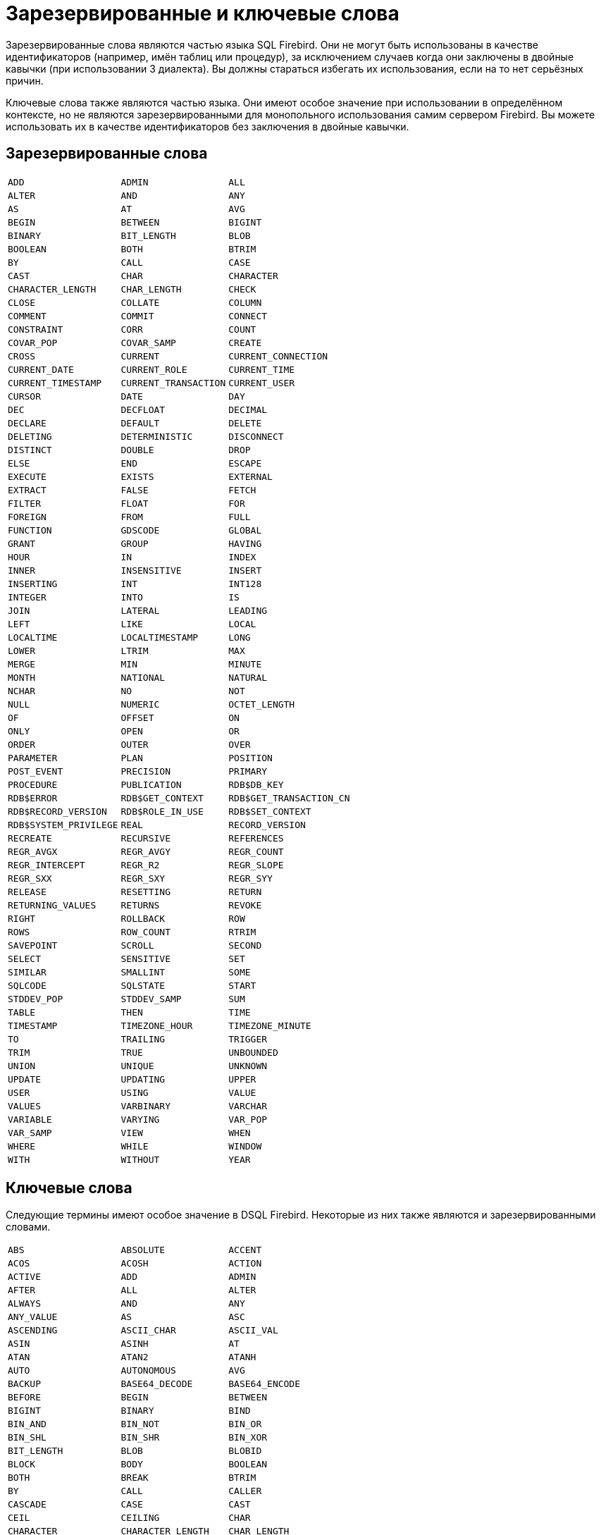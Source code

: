 
:sectnums!:

[appendix]
[[fblangref-appx-keywords]]
= Зарезервированные и ключевые слова

Зарезервированные слова являются частью языка SQL Firebird.
Они не могут быть использованы в качестве идентификаторов (например, имён таблиц или процедур), за исключением случаев когда они заключены в двойные кавычки (при использовании 3 диалекта). Вы должны стараться избегать их использования, если на то нет серьёзных причин.

Ключевые слова также являются частью языка.
Они имеют особое значение при использовании в определённом контексте, но не являются зарезервированными для монопольного использования самим сервером Firebird.
Вы можете использовать их в качестве идентификаторов без заключения в двойные кавычки.

[[fblangref-reskeywords-reswords]]
== Зарезервированные слова

[%autowidth,cols="3*",frame=none,grid=none,stripes=none]
|===
|`ADD`
|`ADMIN`
|`ALL`
|`ALTER`
|`AND`
|`ANY`
|`AS`
|`AT`
|`AVG`
|`BEGIN`
|`BETWEEN`
|`BIGINT`
|`BINARY`
|`BIT_LENGTH`
|`BLOB`
|`BOOLEAN`
|`BOTH`
|`BTRIM`
|`BY`
|`CALL`
|`CASE`
|`CAST`
|`CHAR`
|`CHARACTER`
|`CHARACTER_LENGTH`
|`CHAR_LENGTH`
|`CHECK`
|`CLOSE`
|`COLLATE`
|`COLUMN`
|`COMMENT`
|`COMMIT`
|`CONNECT`
|`CONSTRAINT`
|`CORR`
|`COUNT`
|`COVAR_POP`
|`COVAR_SAMP`
|`CREATE`
|`CROSS`
|`CURRENT`
|`CURRENT_CONNECTION`
|`CURRENT_DATE`
|`CURRENT_ROLE`
|`CURRENT_TIME`
|`CURRENT_TIMESTAMP`
|`CURRENT_TRANSACTION`
|`CURRENT_USER`
|`CURSOR`
|`DATE`
|`DAY`
|`DEC`
|`DECFLOAT`
|`DECIMAL`
|`DECLARE`
|`DEFAULT`
|`DELETE`
|`DELETING`
|`DETERMINISTIC`
|`DISCONNECT`
|`DISTINCT`
|`DOUBLE`
|`DROP`
|`ELSE`
|`END`
|`ESCAPE`
|`EXECUTE`
|`EXISTS`
|`EXTERNAL`
|`EXTRACT`
|`FALSE`
|`FETCH`
|`FILTER`
|`FLOAT`
|`FOR`
|`FOREIGN`
|`FROM`
|`FULL`
|`FUNCTION`
|`GDSCODE`
|`GLOBAL`
|`GRANT`
|`GROUP`
|`HAVING`
|`HOUR`
|`IN`
|`INDEX`
|`INNER`
|`INSENSITIVE`
|`INSERT`
|`INSERTING`
|`INT`
|`INT128`
|`INTEGER`
|`INTO`
|`IS`
|`JOIN`
|`LATERAL`
|`LEADING`
|`LEFT`
|`LIKE`
|`LOCAL`
|`LOCALTIME`
|`LOCALTIMESTAMP`
|`LONG`
|`LOWER`
|`LTRIM`
|`MAX`
|`MERGE`
|`MIN`
|`MINUTE`
|`MONTH`
|`NATIONAL`
|`NATURAL`
|`NCHAR`
|`NO`
|`NOT`
|`NULL`
|`NUMERIC`
|`OCTET_LENGTH`
|`OF`
|`OFFSET`
|`ON`
|`ONLY`
|`OPEN`
|`OR`
|`ORDER`
|`OUTER`
|`OVER`
|`PARAMETER`
|`PLAN`
|`POSITION`
|`POST_EVENT`
|`PRECISION`
|`PRIMARY`
|`PROCEDURE`
|`PUBLICATION`
|`RDB$DB_KEY`
|`RDB$ERROR`
|`RDB$GET_CONTEXT`
|`RDB$GET_TRANSACTION_CN`
|`RDB$RECORD_VERSION`
|`RDB$ROLE_IN_USE`
|`RDB$SET_CONTEXT`
|`RDB$SYSTEM_PRIVILEGE`
|`REAL`
|`RECORD_VERSION`
|`RECREATE`
|`RECURSIVE`
|`REFERENCES`
|`REGR_AVGX`
|`REGR_AVGY`
|`REGR_COUNT`
|`REGR_INTERCEPT`
|`REGR_R2`
|`REGR_SLOPE`
|`REGR_SXX`
|`REGR_SXY`
|`REGR_SYY`
|`RELEASE`
|`RESETTING`
|`RETURN`
|`RETURNING_VALUES`
|`RETURNS`
|`REVOKE`
|`RIGHT`
|`ROLLBACK`
|`ROW`
|`ROWS`
|`ROW_COUNT`
|`RTRIM`
|`SAVEPOINT`
|`SCROLL`
|`SECOND`
|`SELECT`
|`SENSITIVE`
|`SET`
|`SIMILAR`
|`SMALLINT`
|`SOME`
|`SQLCODE`
|`SQLSTATE`
|`START`
|`STDDEV_POP`
|`STDDEV_SAMP`
|`SUM`
|`TABLE`
|`THEN`
|`TIME`
|`TIMESTAMP`
|`TIMEZONE_HOUR`
|`TIMEZONE_MINUTE`
|`TO`
|`TRAILING`
|`TRIGGER`
|`TRIM`
|`TRUE`
|`UNBOUNDED`
|`UNION`
|`UNIQUE`
|`UNKNOWN`
|`UPDATE`
|`UPDATING`
|`UPPER`
|`USER`
|`USING`
|`VALUE`
|`VALUES`
|`VARBINARY`
|`VARCHAR`
|`VARIABLE`
|`VARYING`
|`VAR_POP`
|`VAR_SAMP`
|`VIEW`
|`WHEN`
|`WHERE`
|`WHILE`
|`WINDOW`
|`WITH`
|`WITHOUT`
|`YEAR`
|{nbsp}
|===


[[fblangref-reskeywords-allkeywords]]
== Ключевые слова

Следующие термины имеют особое значение в DSQL Firebird.
Некоторые из них также являются и зарезервированными словами.

[%autowidth,cols="3*",frame=none,grid=none,stripes=none]
|===
|`ABS`
|`ABSOLUTE`
|`ACCENT`
|`ACOS`
|`ACOSH`
|`ACTION`
|`ACTIVE`
|`ADD`
|`ADMIN`
|`AFTER`
|`ALL`
|`ALTER`
|`ALWAYS`
|`AND`
|`ANY`
|`ANY_VALUE`
|`AS`
|`ASC`
|`ASCENDING`
|`ASCII_CHAR`
|`ASCII_VAL`
|`ASIN`
|`ASINH`
|`AT`
|`ATAN`
|`ATAN2`
|`ATANH`
|`AUTO`
|`AUTONOMOUS`
|`AVG`
|`BACKUP`
|`BASE64_DECODE`
|`BASE64_ENCODE`
|`BEFORE`
|`BEGIN`
|`BETWEEN`
|`BIGINT`
|`BINARY`
|`BIND`
|`BIN_AND`
|`BIN_NOT`
|`BIN_OR`
|`BIN_SHL`
|`BIN_SHR`
|`BIN_XOR`
|`BIT_LENGTH`
|`BLOB`
|`BLOBID`
|`BLOCK`
|`BODY`
|`BOOLEAN`
|`BOTH`
|`BREAK`
|`BTRIM`
|`BY`
|`CALL`
|`CALLER`
|`CASCADE`
|`CASE`
|`CAST`
|`CEIL`
|`CEILING`
|`CHAR`
|`CHARACTER`
|`CHARACTER_LENGTH`
|`CHAR_LENGTH`
|`CHAR_TO_UUID`
|`CHECK`
|`CLEAR`
|`CLOSE`
|`COALESCE`
|`COLLATE`
|`COLLATION`
|`COLUMN`
|`COMMENT`
|`COMMIT`
|`COMMITTED`
|`COMMON`
|`COMPARE_DECFLOAT`
|`COMPUTED`
|`CONDITIONAL`
|`CONNECT`
|`CONNECTIONS`
|`CONSISTENCY`
|`CONSTRAINT`
|`CONTAINING`
|`CONTINUE`
|`CORR`
|`COS`
|`COSH`
|`COT`
|`COUNT`
|`COUNTER`
|`COVAR_POP`
|`COVAR_SAMP`
|`CREATE`
|`CROSS`
|`CRYPT_HASH`
|`CSTRING`
|`CTR_BIG_ENDIAN`
|`CTR_LENGTH`
|`CTR_LITTLE_ENDIAN`
|`CUME_DIST`
|`CURRENT`
|`CURRENT_CONNECTION`
|`CURRENT_DATE`
|`CURRENT_ROLE`
|`CURRENT_TIME`
|`CURRENT_TIMESTAMP`
|`CURRENT_TRANSACTION`
|`CURRENT_USER`
|`CURSOR`
|`DATA`
|`DATABASE`
|`DATE`
|`DATEADD`
|`DATEDIFF`
|`DAY`
|`DDL`
|`DEC`
|`DECFLOAT`
|`DECIMAL`
|`DECLARE`
|`DECODE`
|`DECRYPT`
|`DEFAULT`
|`DEFINER`
|`DELETE`
|`DELETING`
|`DENSE_RANK`
|`DESC`
|`DESCENDING`
|`DESCRIPTOR`
|`DETERMINISTIC`
|`DIFFERENCE`
|`DISABLE`
|`DISCONNECT`
|`DISTINCT`
|`DO`
|`DOMAIN`
|`DOUBLE`
|`DROP`
|`ELSE`
|`ENABLE`
|`ENCRYPT`
|`END`
|`ENGINE`
|`ENTRY_POINT`
|`ESCAPE`
|`EXCEPTION`
|`EXCESS`
|`EXCLUDE`
|`EXECUTE`
|`EXISTS`
|`EXIT`
|`EXP`
|`EXTENDED`
|`EXTERNAL`
|`EXTRACT`
|`FALSE`
|`FETCH`
|`FILE`
|`FILTER`
|`FIRST`
|`FIRSTNAME`
|`FIRST_DAY`
|`FIRST_VALUE`
|`FLOAT`
|`FLOOR`
|`FOLLOWING`
|`FOR`
|`FOREIGN`
|`FORMAT`
|`FREE_IT`
|`FROM`
|`FULL`
|`FUNCTION`
|`GDSCODE`
|`GENERATED`
|`GENERATOR`
|`GEN_ID`
|`GEN_UUID`
|`GLOBAL`
|`GRANT`
|`GRANTED`
|`GROUP`
|`HASH`
|`HAVING`
|`HEX_DECODE`
|`HEX_ENCODE`
|`HOUR`
|`IDENTITY`
|`IDLE`
|`IF`
|`IGNORE`
|`IIF`
|`IN`
|`INACTIVE`
|`INCLUDE`
|`INCREMENT`
|`INDEX`
|`INNER`
|`INPUT_TYPE`
|`INSENSITIVE`
|`INSERT`
|`INSERTING`
|`INT`
|`INT128`
|`INTEGER`
|`INTO`
|`INVOKER`
|`IS`
|`ISOLATION`
|`IV`
|`JOIN`
|`KEY`
|`LAG`
|`LAST`
|`LASTNAME`
|`LAST_DAY`
|`LAST_VALUE`
|`LATERAL`
|`LEAD`
|`LEADING`
|`LEAVE`
|`LEFT`
|`LEGACY`
|`LENGTH`
|`LEVEL`
|`LIFETIME`
|`LIKE`
|`LIMBO`
|`LINGER`
|`LIST`
|`LN`
|`LOCAL`
|`LOCALTIME`
|`LOCALTIMESTAMP`
|`LOCK`
|`LOCKED`
|`LOG`
|`LOG10`
|`LONG`
|`LOWER`
|`LPAD`
|`LPARAM`
|`LTRIM`
|`MAKE_DBKEY`
|`MANUAL`
|`MAPPING`
|`MATCHED`
|`MATCHING`
|`MAX`
|`MAXVALUE`
|`MERGE`
|`MESSAGE`
|`MIDDLENAME`
|`MILLISECOND`
|`MIN`
|`MINUTE`
|`MINVALUE`
|`MOD`
|`MODE`
|`MODULE_NAME`
|`MONTH`
|`NAME`
|`NAMES`
|`NATIONAL`
|`NATIVE`
|`NATURAL`
|`NCHAR`
|`NEXT`
|`NO`
|`NORMALIZE_DECFLOAT`
|`NOT`
|`NTH_VALUE`
|`NTILE`
|`NULL`
|`NULLIF`
|`NULLS`
|`NUMBER`
|`NUMERIC`
|`OCTET_LENGTH`
|`OF`
|`OFFSET`
|`OLDEST`
|`ON`
|`ONLY`
|`OPEN`
|`OPTION`
|`OR`
|`ORDER`
|`OS_NAME`
|`OTHERS`
|`OUTER`
|`OUTPUT_TYPE`
|`OVER`
|`OVERFLOW`
|`OVERLAY`
|`OVERRIDING`
|`OWNER`
|`PACKAGE`
|`PAD`
|`PAGE`
|`PAGES`
|`PAGE_SIZE`
|`PARAMETER`
|`PARTITION`
|`PASSWORD`
|`PERCENT_RANK`
|`PI`
|`PLACING`
|`PLAN`
|`PLUGIN`
|`POOL`
|`POSITION`
|`POST_EVENT`
|`POWER`
|`PRECEDING`
|`PRECISION`
|`PRESERVE`
|`PRIMARY`
|`PRIOR`
|`PRIVILEGE`
|`PRIVILEGES`
|`PROCEDURE`
|`PROTECTED`
|`PUBLICATION`
|`QUANTIZE`
|`RAND`
|`RANGE`
|`RANK`
|`RDB$DB_KEY`
|`RDB$ERROR`
|`RDB$GET_CONTEXT`
|`RDB$GET_TRANSACTION_CN`
|`RDB$RECORD_VERSION`
|`RDB$ROLE_IN_USE`
|`RDB$SET_CONTEXT`
|`RDB$SYSTEM_PRIVILEGE`
|`READ`
|`REAL`
|`RECORD_VERSION`
|`RECREATE`
|`RECURSIVE`
|`REFERENCES`
|`REGR_AVGX`
|`REGR_AVGY`
|`REGR_COUNT`
|`REGR_INTERCEPT`
|`REGR_R2`
|`REGR_SLOPE`
|`REGR_SXX`
|`REGR_SXY`
|`REGR_SYY`
|`RELATIVE`
|`RELEASE`
|`REPLACE`
|`REQUESTS`
|`RESERV`
|`RESERVING`
|`RESET`
|`RESETTING`
|`RESTART`
|`RESTRICT`
|`RETAIN`
|`RETURN`
|`RETURNING`
|`RETURNING_VALUES`
|`RETURNS`
|`REVERSE`
|`REVOKE`
|`RIGHT`
|`ROLE`
|`ROLLBACK`
|`ROUND`
|`ROW`
|`ROWS`
|`ROW_COUNT`
|`ROW_NUMBER`
|`RPAD`
|`RSA_DECRYPT`
|`RSA_ENCRYPT`
|`RSA_PRIVATE`
|`RSA_PUBLIC`
|`RSA_SIGN_HASH`
|`RSA_VERIFY_HASH`
|`RTRIM`
|`SALT_LENGTH`
|`SAVEPOINT`
|`SCALAR_ARRAY`
|`SCHEMA`
|`SCROLL`
|`SECOND`
|`SECURITY`
|`SEGMENT`
|`SELECT`
|`SENSITIVE`
|`SEQUENCE`
|`SERVERWIDE`
|`SESSION`
|`SET`
|`SHADOW`
|`SHARED`
|`SIGN`
|`SIGNATURE`
|`SIMILAR`
|`SIN`
|`SINGULAR`
|`SINH`
|`SIZE`
|`SKIP`
|`SMALLINT`
|`SNAPSHOT`
|`SOME`
|`SORT`
|`SOURCE`
|`SPACE`
|`SQL`
|`SQLCODE`
|`SQLSTATE`
|`SQRT`
|`STABILITY`
|`START`
|`STARTING`
|`STARTS`
|`STATEMENT`
|`STATISTICS`
|`STDDEV_POP`
|`STDDEV_SAMP`
|`SUBSTRING`
|`SUB_TYPE`
|`SUM`
|`SUSPEND`
|`SYSTEM`
|`TABLE`
|`TAGS`
|`TAN`
|`TANH`
|`TARGET`
|`TEMP`
|`TEMPORARY`
|`THEN`
|`TIES`
|`TIME`
|`TIMEOUT`
|`TIMESTAMP`
|`TIMEZONE_HOUR`
|`TIMEZONE_MINUTE`
|`TIMEZONE_NAME`
|`TO`
|`TOTALORDER`
|`TRAILING`
|`TRANSACTION`
|`TRAPS`
|`TRIGGER`
|`TRIM`
|`TRUE`
|`TRUNC`
|`TRUSTED`
|`TWO_PHASE`
|`TYPE`
|`UNBOUNDED`
|`UNCOMMITTED`
|`UNDO`
|`UNICODE_CHAR`
|`UNICODE_VAL`
|`UNION`
|`UNIQUE`
|`UNKNOWN`
|`UPDATE`
|`UPDATING`
|`UPPER`
|`USAGE`
|`USER`
|`USING`
|`UUID_TO_CHAR`
|`VALUE`
|`VALUES`
|`VARBINARY`
|`VARCHAR`
|`VARIABLE`
|`VARYING`
|`VAR_POP`
|`VAR_SAMP`
|`VIEW`
|`WAIT`
|`WEEK`
|`WEEKDAY`
|`WHEN`
|`WHERE`
|`WHILE`
|`WINDOW`
|`WITH`
|`WITHOUT`
|`WORK`
|`WRITE`
|`YEAR`
|`YEARDAY`
|`ZONE`
|{nbsp}
|===


:sectnums: